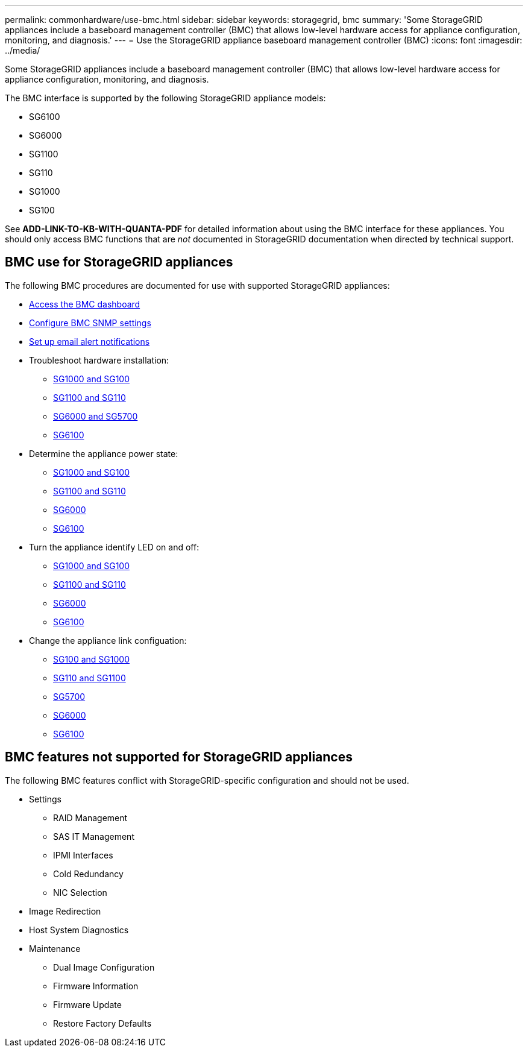 ---
permalink: commonhardware/use-bmc.html
sidebar: sidebar
keywords: storagegrid, bmc
summary: 'Some StorageGRID appliances include a baseboard management controller (BMC) that allows low-level hardware access for appliance configuration, monitoring, and diagnosis.'
---
= Use the StorageGRID appliance baseboard management controller (BMC)
:icons: font
:imagesdir: ../media/

[.lead]
Some StorageGRID appliances include a baseboard management controller (BMC) that allows low-level hardware access for appliance configuration, monitoring, and diagnosis. 

The BMC interface is supported by the following StorageGRID appliance models:

* SG6100
* SG6000
* SG1100
* SG110
* SG1000
* SG100

See *ADD-LINK-TO-KB-WITH-QUANTA-PDF* for detailed information about using the BMC interface for these appliances. You should only access BMC functions that are _not_ documented in StorageGRID documentation when directed by technical support.

== BMC use for StorageGRID appliances

The following BMC procedures are documented for use with supported StorageGRID appliances:

* link:../installconfig/accessing-bmc-interface.html[Access the BMC dashboard]
* link:../installconfig/configuring-snmp-settings-for-bmc.html[Configure BMC SNMP settings]
* link:../installconfig/setting-up-email-notifications-for-alerts.html[Set up email alert notifications]
* Troubleshoot hardware installation:
** link:../installconfig/troubleshooting-hardware-installation-sg100-and-sg1000.html[SG1000 and SG100]
** link:../installconfig/troubleshooting-hardware-installation-sg110-and-sg1100.html[SG1100 and SG110]
** link:../installconfig/troubleshooting-hardware-installation.html[SG6000 and SG5700]
** link:../installconfig/troubleshooting-hardware-installation-sg6100.html[SG6100]
* Determine the appliance power state:
** link:../sg100-1000/shut-down-sg100-and-sg1000.html[SG1000 and SG100]
** link:../sg110-1100/shut-down-sg110-and-sg1100.html[SG1100 and SG110]
** link:../sg6000/power-sg6000-cn-controller-off-on.html[SG6000]
** link:../sg6100/power-sgf6112-off-on.html[SG6100]
* Turn the appliance identify LED on and off:
** link:../sg100-1000/turning-controller-identify-led-on-and-off.html[SG1000 and SG100]
** link:../sg110-1100/turning-controller-identify-led-on-and-off.html[SG1100 and SG110]
** link:../sg6000/turning-controller-identify-led-on-and-off.html[SG6000]
** link:../sg6100/turning-sgf6112-identify-led-on-and-off.html[SG6100]
* Change the appliance link configuation:
** link:../sg100-1000/changing-link-configuration-of-services-appliance.html[SG100 and SG1000]
** link:../sg110-1100/changing-link-configuration-of-services-appliance.html[SG110 and SG1100]
** link:../sg5700/changing-link-configuration-of-e5700sg-controller.html[SG5700]
** link:../sg6000/changing-link-configuration-of-sg6000-cn-controller.html[SG6000]
** link:../sg6100/changing-link-configuration-of-sgf6112-appliance.html[SG6100]

== BMC features not supported for StorageGRID appliances

The following BMC features conflict with StorageGRID-specific configuration and should not be used.

* Settings 
** RAID Management
** SAS IT Management
** IPMI Interfaces
** Cold Redundancy
** NIC Selection
* Image Redirection
* Host System Diagnostics
* Maintenance
** Dual Image Configuration
** Firmware Information
** Firmware Update
** Restore Factory Defaults
